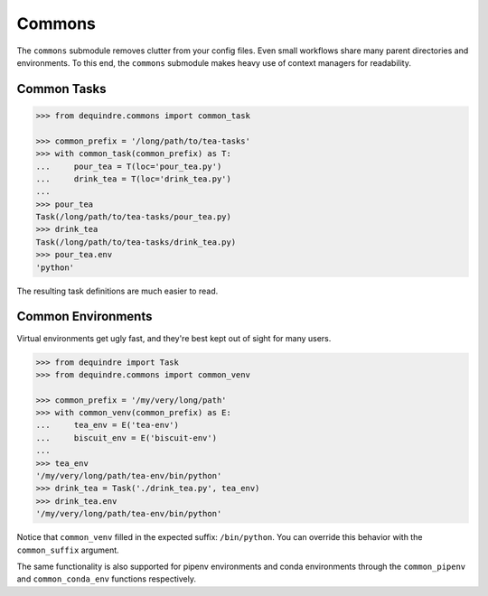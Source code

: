 
Commons
-------

The ``commons`` submodule removes clutter from your config files. Even small 
workflows share many parent directories and environments. To this end,
the ``commons`` submodule makes heavy use of context managers for readability.


Common Tasks
~~~~~~~~~~~~

.. code-block:: python

    >>> from dequindre.commons import common_task

    >>> common_prefix = '/long/path/to/tea-tasks'
    >>> with common_task(common_prefix) as T:
    ...     pour_tea = T(loc='pour_tea.py')
    ...     drink_tea = T(loc='drink_tea.py')
    ... 
    >>> pour_tea
    Task(/long/path/to/tea-tasks/pour_tea.py)
    >>> drink_tea
    Task(/long/path/to/tea-tasks/drink_tea.py)
    >>> pour_tea.env
    'python'
 
The resulting task definitions are much easier to read.

Common Environments
~~~~~~~~~~~~~~~~~~~

Virtual environments get ugly fast, and they're best kept out of sight for 
many users. 

.. code-block:: python

    >>> from dequindre import Task
    >>> from dequindre.commons import common_venv

    >>> common_prefix = '/my/very/long/path'
    >>> with common_venv(common_prefix) as E:
    ...     tea_env = E('tea-env')
    ...     biscuit_env = E('biscuit-env')
    ... 
    >>> tea_env
    '/my/very/long/path/tea-env/bin/python'
    >>> drink_tea = Task('./drink_tea.py', tea_env)
    >>> drink_tea.env
    '/my/very/long/path/tea-env/bin/python'

Notice that ``common_venv`` filled in the expected suffix: ``/bin/python``. 
You can override this behavior with the ``common_suffix`` argument.

The same functionality is also supported for pipenv environments and conda 
environments through the ``common_pipenv`` and ``common_conda_env`` functions
respectively.
